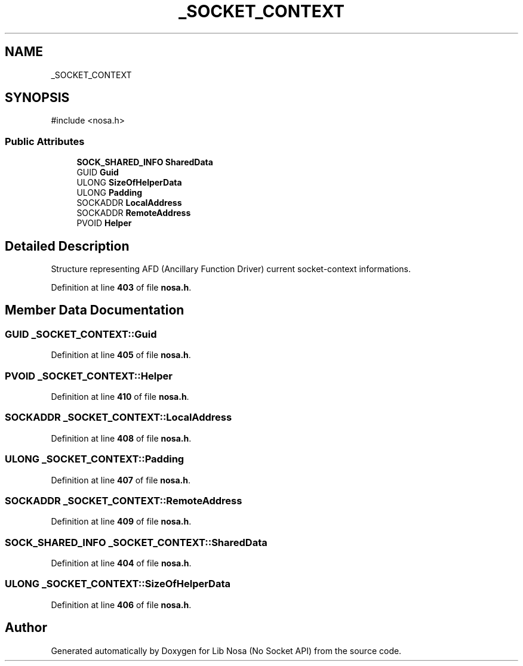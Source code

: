 .TH "_SOCKET_CONTEXT" 3 "Version 0.0.1" "Lib Nosa (No Socket API)" \" -*- nroff -*-
.ad l
.nh
.SH NAME
_SOCKET_CONTEXT
.SH SYNOPSIS
.br
.PP
.PP
\fR#include <nosa\&.h>\fP
.SS "Public Attributes"

.in +1c
.ti -1c
.RI "\fBSOCK_SHARED_INFO\fP \fBSharedData\fP"
.br
.ti -1c
.RI "GUID \fBGuid\fP"
.br
.ti -1c
.RI "ULONG \fBSizeOfHelperData\fP"
.br
.ti -1c
.RI "ULONG \fBPadding\fP"
.br
.ti -1c
.RI "SOCKADDR \fBLocalAddress\fP"
.br
.ti -1c
.RI "SOCKADDR \fBRemoteAddress\fP"
.br
.ti -1c
.RI "PVOID \fBHelper\fP"
.br
.in -1c
.SH "Detailed Description"
.PP 
Structure representing AFD (Ancillary Function Driver) current socket-context informations\&. 
.PP
Definition at line \fB403\fP of file \fBnosa\&.h\fP\&.
.SH "Member Data Documentation"
.PP 
.SS "GUID _SOCKET_CONTEXT::Guid"

.PP
Definition at line \fB405\fP of file \fBnosa\&.h\fP\&.
.SS "PVOID _SOCKET_CONTEXT::Helper"

.PP
Definition at line \fB410\fP of file \fBnosa\&.h\fP\&.
.SS "SOCKADDR _SOCKET_CONTEXT::LocalAddress"

.PP
Definition at line \fB408\fP of file \fBnosa\&.h\fP\&.
.SS "ULONG _SOCKET_CONTEXT::Padding"

.PP
Definition at line \fB407\fP of file \fBnosa\&.h\fP\&.
.SS "SOCKADDR _SOCKET_CONTEXT::RemoteAddress"

.PP
Definition at line \fB409\fP of file \fBnosa\&.h\fP\&.
.SS "\fBSOCK_SHARED_INFO\fP _SOCKET_CONTEXT::SharedData"

.PP
Definition at line \fB404\fP of file \fBnosa\&.h\fP\&.
.SS "ULONG _SOCKET_CONTEXT::SizeOfHelperData"

.PP
Definition at line \fB406\fP of file \fBnosa\&.h\fP\&.

.SH "Author"
.PP 
Generated automatically by Doxygen for Lib Nosa (No Socket API) from the source code\&.
